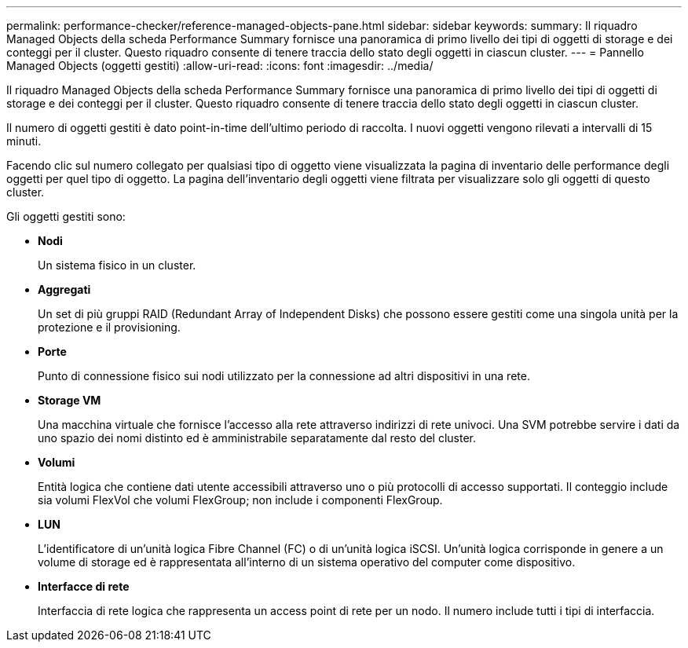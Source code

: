 ---
permalink: performance-checker/reference-managed-objects-pane.html 
sidebar: sidebar 
keywords:  
summary: Il riquadro Managed Objects della scheda Performance Summary fornisce una panoramica di primo livello dei tipi di oggetti di storage e dei conteggi per il cluster. Questo riquadro consente di tenere traccia dello stato degli oggetti in ciascun cluster. 
---
= Pannello Managed Objects (oggetti gestiti)
:allow-uri-read: 
:icons: font
:imagesdir: ../media/


[role="lead"]
Il riquadro Managed Objects della scheda Performance Summary fornisce una panoramica di primo livello dei tipi di oggetti di storage e dei conteggi per il cluster. Questo riquadro consente di tenere traccia dello stato degli oggetti in ciascun cluster.

Il numero di oggetti gestiti è dato point-in-time dell'ultimo periodo di raccolta. I nuovi oggetti vengono rilevati a intervalli di 15 minuti.

Facendo clic sul numero collegato per qualsiasi tipo di oggetto viene visualizzata la pagina di inventario delle performance degli oggetti per quel tipo di oggetto. La pagina dell'inventario degli oggetti viene filtrata per visualizzare solo gli oggetti di questo cluster.

Gli oggetti gestiti sono:

* *Nodi*
+
Un sistema fisico in un cluster.

* *Aggregati*
+
Un set di più gruppi RAID (Redundant Array of Independent Disks) che possono essere gestiti come una singola unità per la protezione e il provisioning.

* *Porte*
+
Punto di connessione fisico sui nodi utilizzato per la connessione ad altri dispositivi in una rete.

* *Storage VM*
+
Una macchina virtuale che fornisce l'accesso alla rete attraverso indirizzi di rete univoci. Una SVM potrebbe servire i dati da uno spazio dei nomi distinto ed è amministrabile separatamente dal resto del cluster.

* *Volumi*
+
Entità logica che contiene dati utente accessibili attraverso uno o più protocolli di accesso supportati. Il conteggio include sia volumi FlexVol che volumi FlexGroup; non include i componenti FlexGroup.

* *LUN*
+
L'identificatore di un'unità logica Fibre Channel (FC) o di un'unità logica iSCSI. Un'unità logica corrisponde in genere a un volume di storage ed è rappresentata all'interno di un sistema operativo del computer come dispositivo.

* *Interfacce di rete*
+
Interfaccia di rete logica che rappresenta un access point di rete per un nodo. Il numero include tutti i tipi di interfaccia.


